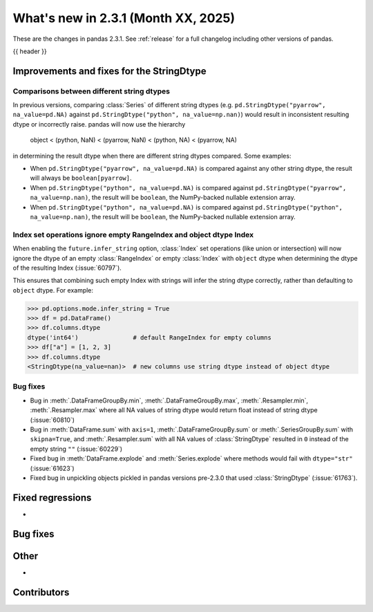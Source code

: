 .. _whatsnew_231:

What's new in 2.3.1 (Month XX, 2025)
------------------------------------

These are the changes in pandas 2.3.1. See :ref:`release` for a full changelog
including other versions of pandas.

{{ header }}

.. ---------------------------------------------------------------------------
.. _whatsnew_231.string_fixes:

Improvements and fixes for the StringDtype
~~~~~~~~~~~~~~~~~~~~~~~~~~~~~~~~~~~~~~~~~~

.. _whatsnew_231.string_fixes.string_comparisons:

Comparisons between different string dtypes
^^^^^^^^^^^^^^^^^^^^^^^^^^^^^^^^^^^^^^^^^^^

In previous versions, comparing :class:`Series` of different string dtypes (e.g. ``pd.StringDtype("pyarrow", na_value=pd.NA)`` against ``pd.StringDtype("python", na_value=np.nan)``) would result in inconsistent resulting dtype or incorrectly raise. pandas will now use the hierarchy

    object < (python, NaN) < (pyarrow, NaN) < (python, NA) < (pyarrow, NA)

in determining the result dtype when there are different string dtypes compared. Some examples:

- When ``pd.StringDtype("pyarrow", na_value=pd.NA)`` is compared against any other string dtype, the result will always be ``boolean[pyarrow]``.
- When ``pd.StringDtype("python", na_value=pd.NA)`` is compared against ``pd.StringDtype("pyarrow", na_value=np.nan)``, the result will be ``boolean``, the NumPy-backed nullable extension array.
- When ``pd.StringDtype("python", na_value=pd.NA)`` is compared against ``pd.StringDtype("python", na_value=np.nan)``, the result will be ``boolean``, the NumPy-backed nullable extension array.

.. _whatsnew_231.string_fixes.ignore_empty:

Index set operations ignore empty RangeIndex and object dtype Index
^^^^^^^^^^^^^^^^^^^^^^^^^^^^^^^^^^^^^^^^^^^^^^^^^^^^^^^^^^^^^^^^^^^

When enabling the ``future.infer_string`` option, :class:`Index` set operations (like
union or intersection) will now ignore the dtype of an empty :class:`RangeIndex` or
empty :class:`Index` with ``object`` dtype when determining the dtype of the resulting
Index (:issue:`60797`).

This ensures that combining such empty Index with strings will infer the string dtype
correctly, rather than defaulting to ``object`` dtype. For example:

.. code-block:: python

    >>> pd.options.mode.infer_string = True
    >>> df = pd.DataFrame()
    >>> df.columns.dtype
    dtype('int64')               # default RangeIndex for empty columns
    >>> df["a"] = [1, 2, 3]
    >>> df.columns.dtype
    <StringDtype(na_value=nan)>  # new columns use string dtype instead of object dtype

.. _whatsnew_231.string_fixes.bugs:

Bug fixes
^^^^^^^^^
- Bug in :meth:`.DataFrameGroupBy.min`, :meth:`.DataFrameGroupBy.max`, :meth:`.Resampler.min`, :meth:`.Resampler.max` where all NA values of string dtype would return float instead of string dtype (:issue:`60810`)
- Bug in :meth:`DataFrame.sum` with ``axis=1``, :meth:`.DataFrameGroupBy.sum` or :meth:`.SeriesGroupBy.sum` with ``skipna=True``, and :meth:`.Resampler.sum` with all NA values of :class:`StringDtype` resulted in ``0`` instead of the empty string ``""`` (:issue:`60229`)
- Fixed bug in :meth:`DataFrame.explode` and :meth:`Series.explode` where methods would fail with ``dtype="str"`` (:issue:`61623`)
- Fixed bug in unpickling objects pickled in pandas versions pre-2.3.0 that used :class:`StringDtype` (:issue:`61763`).


.. _whatsnew_231.regressions:

Fixed regressions
~~~~~~~~~~~~~~~~~
-

.. ---------------------------------------------------------------------------
.. _whatsnew_231.bug_fixes:

Bug fixes
~~~~~~~~~

.. ---------------------------------------------------------------------------
.. _whatsnew_231.other:

Other
~~~~~
-

.. ---------------------------------------------------------------------------
.. _whatsnew_231.contributors:

Contributors
~~~~~~~~~~~~
